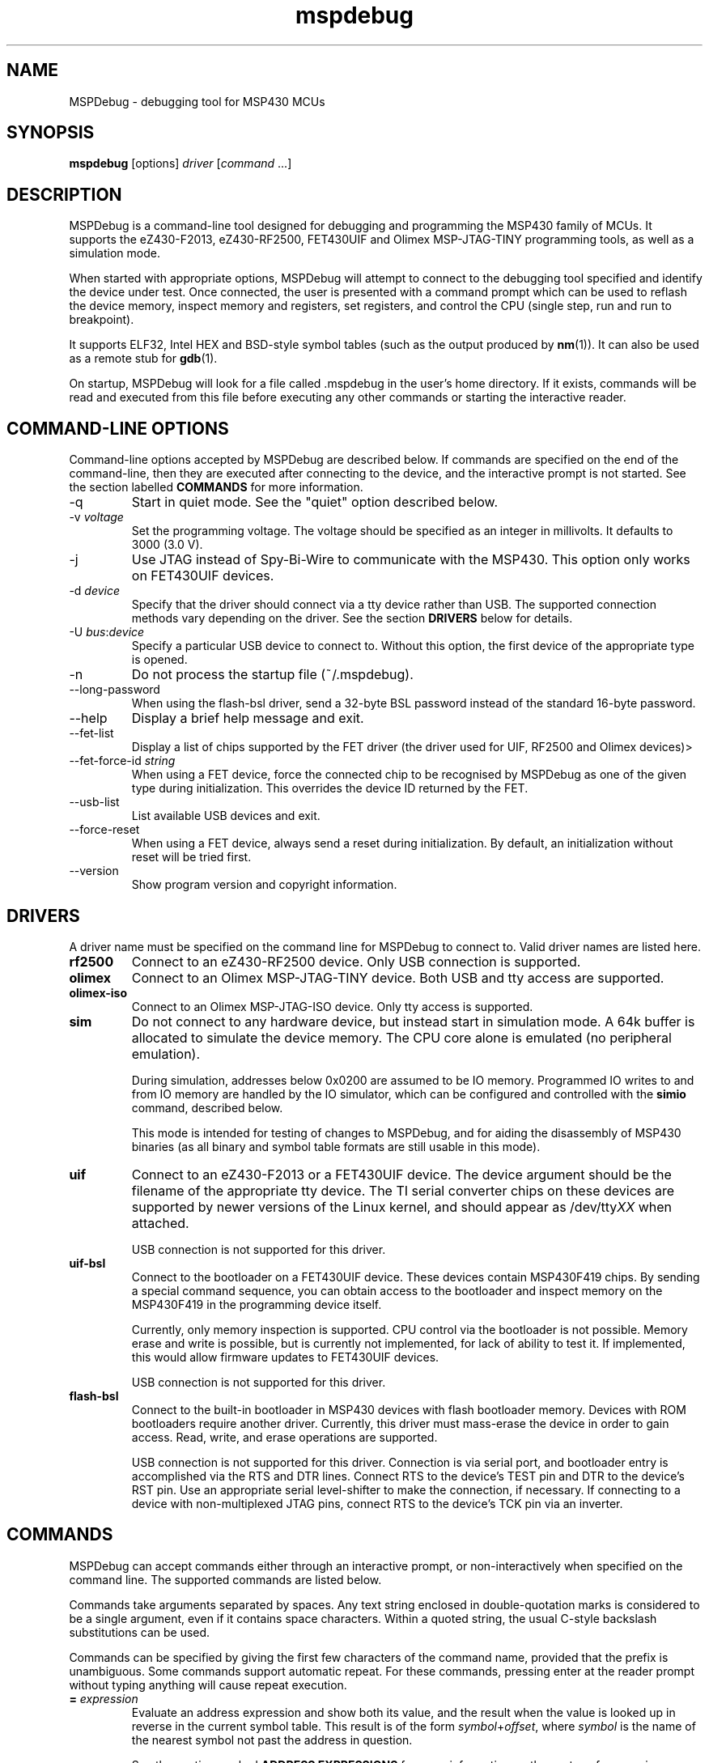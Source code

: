 .TH mspdebug 1 "7 Feb 2011" "Version 0.14"
.SH NAME
MSPDebug - debugging tool for MSP430 MCUs
.SH SYNOPSIS
\fBmspdebug\fR [options] \fIdriver\fR [\fIcommand\fR ...]
.SH DESCRIPTION
MSPDebug is a command-line tool designed for debugging and programming
the MSP430 family of MCUs. It supports the eZ430-F2013, eZ430-RF2500,
FET430UIF and Olimex MSP-JTAG-TINY programming tools, as well as a
simulation mode.

When started with appropriate options, MSPDebug will attempt to
connect to the debugging tool specified and identify the device under
test. Once connected, the user is presented with a command prompt
which can be used to reflash the device memory, inspect memory and
registers, set registers, and control the CPU (single step, run and
run to breakpoint).

It supports ELF32, Intel HEX and BSD-style symbol tables (such as the
output produced by \fBnm\fR(1)). It can also be used as a remote stub
for \fBgdb\fR(1).

On startup, MSPDebug will look for a file called .mspdebug in the user's
home directory. If it exists, commands will be read and executed from this
file before executing any other commands or starting the interactive
reader.
.SH COMMAND-LINE OPTIONS
Command-line options accepted by MSPDebug are described below. If
commands are specified on the end of the command-line, then they are
executed after connecting to the device, and the interactive prompt is
not started. See the section labelled \fBCOMMANDS\fR for more
information.
.IP "\-q"
Start in quiet mode. See the "quiet" option described below.
.IP "\-v \fIvoltage\fR"
Set the programming voltage. The voltage should be specified as an integer
in millivolts. It defaults to 3000 (3.0 V).
.IP "\-j"
Use JTAG instead of Spy-Bi-Wire to communicate with the MSP430. This
option only works on FET430UIF devices.
.IP "\-d \fIdevice\fR"
Specify that the driver should connect via a tty device rather than USB.
The supported connection methods vary depending on the driver. See the
section \fBDRIVERS\fR below for details.
.IP "\-U \fIbus\fR:\fIdevice\fR"
Specify a particular USB device to connect to. Without this option,
the first device of the appropriate type is opened.
.IP "\-n"
Do not process the startup file (~/.mspdebug).
.IP "\--long-password"
When using the flash-bsl driver, send a 32-byte BSL password instead
of the standard 16-byte password.
.IP "\-\-help"
Display a brief help message and exit.
.IP "\-\-fet\-list"
Display a list of chips supported by the FET driver (the driver used
for UIF, RF2500 and Olimex devices)>
.IP "\-\-fet\-force\-id \fIstring\fR"
When using a FET device, force the connected chip to be recognised by
MSPDebug as one of the given type during initialization. This overrides
the device ID returned by the FET.
.IP "\-\-usb\-list"
List available USB devices and exit.
.IP "\-\-force-reset"
When using a FET device, always send a reset during initialization. By
default, an initialization without reset will be tried first.
.IP "\-\-version"
Show program version and copyright information.
.SH DRIVERS
A driver name must be specified on the command line for MSPDebug to
connect to. Valid driver names are listed here.
.IP "\fBrf2500\fR"
Connect to an eZ430-RF2500 device. Only USB connection is supported.
.IP "\fBolimex\fR"
Connect to an Olimex MSP-JTAG-TINY device. Both USB and tty access are
supported.
.IP "\fBolimex-iso\fR"
Connect to an Olimex MSP-JTAG-ISO device. Only tty access is supported.
.IP "\fBsim\fR"
Do not connect to any hardware device, but instead start in simulation
mode. A 64k buffer is allocated to simulate the device memory. The CPU
core alone is emulated (no peripheral emulation).

During simulation, addresses below 0x0200 are assumed to be IO memory.
Programmed IO writes to and from IO memory are handled by the IO
simulator, which can be configured and controlled with the \fBsimio\fR
command, described below.

This mode is intended for testing of changes to MSPDebug, and for
aiding the disassembly of MSP430 binaries (as all binary and symbol
table formats are still usable in this mode).
.IP "\fBuif\fR"
Connect to an eZ430-F2013 or a FET430UIF device. The device argument
should be the filename of the appropriate tty device. The TI serial
converter chips on these devices are supported by newer versions of the
Linux kernel, and should appear as /dev/tty\fIXX\fR when attached.

USB connection is not supported for this driver.
.IP "\fBuif-bsl\fR"
Connect to the bootloader on a FET430UIF device. These devices contain
MSP430F419 chips. By sending a special command sequence, you can obtain
access to the bootloader and inspect memory on the MSP430F419 in the
programming device itself.

Currently, only memory inspection is supported. CPU control via the
bootloader is not possible. Memory erase and write is possible, but is
currently not implemented, for lack of ability to test it. If implemented,
this would allow firmware updates to FET430UIF devices.

USB connection is not supported for this driver.
.IP "\fBflash-bsl\fR"
Connect to the built-in bootloader in MSP430 devices with flash bootloader
memory. Devices with ROM bootloaders require another driver. Currently,
this driver must mass-erase the device in order to gain access. Read,
write, and erase operations are supported.

USB connection is not supported for this driver. Connection is via serial
port, and bootloader entry is accomplished via the RTS and DTR lines.
Connect RTS to the device's TEST pin and DTR to the device's RST pin.
Use an appropriate serial level-shifter to make the connection, if necessary.
If connecting to a device with non-multiplexed JTAG pins, connect RTS to
the device's TCK pin via an inverter.
.SH COMMANDS
MSPDebug can accept commands either through an interactive prompt, or
non-interactively when specified on the command line. The supported
commands are listed below.

Commands take arguments separated by spaces. Any text string enclosed
in double-quotation marks is considered to be a single argument, even
if it contains space characters. Within a quoted string, the usual
C-style backslash substitutions can be used.

Commands can be specified by giving the first few characters of the
command name, provided that the prefix is unambiguous. Some commands
support automatic repeat. For these commands, pressing enter at the
reader prompt without typing anything will cause repeat execution.
.IP "\fB=\fR \fIexpression\fR"
Evaluate an address expression and show both its value, and the result
when the value is looked up in reverse in the current symbol
table. This result is of the form \fIsymbol\fR+\fIoffset\fR, where
\fIsymbol\fR is the name of the nearest symbol not past the address in
question.

See the section marked \fBADDRESS EXPRESSIONS\fR for more information on
the syntax of expressions.
.IP "\fBalias\fR"
Show a list of defined command aliases.
.IP "\fBalias\fR \fIname\fR"
Remove a previously defined command alias.
.IP "\fBalias\fR \fIname\fR \fIcommand\fR"
Define a command alias. The text \fIcommand\fR will be substituted for
\fIname\fR when looking up commands. The given command text may contain
a command plus arguments, if the entire text is wrapped in quotes when
defining the alias. To avoid alias substitution when interpreting
commands, prefix the command with \\ (a backslash character).
.IP "\fBbreak\fR"
Show a list of active breakpoints. Breakpoints can be added and removed
with the \fBsetbreak\fR and \fBdelbreak\fR commands. Each breakpoint is
numbered with an integer index starting at 0.
.IP "\fBcgraph\fR \fIaddress\fR \fIlength\fR [\fIaddress\fR]"
Construct the call graph of all functions contained or referenced in
the given range of memory. If a particular function is specified, then
details for that node of the graph are displayed. Otherwise, a summary
of all nodes is displayed.

Information from the symbol table is used for hinting at the possible
locations of function starts. Any symbol which does not contain a "."
is considered a possible function start.

Callers and callee names are shown prefixed by a "*" where the
transition is a tail-call type transition.
.IP "\fBdelbreak\fR [\fIindex\fR]"
Delete one or all breakpoints. If an index is given, the selected breakpoint
is deleted. Otherwise, all breakpoints are cleared.
.IP "\fBdis\fR \fIaddress\fR [\fIlength\fR]"
Dissassemble a section of memory. Both arguments may be address
expressions. If no length is specified, a section of the default
length (64 bytes) is disassembled and shown.

If symbols are available, then all addresses used as operands are
translated into \fIsymbol\fR+\fIoffset\fR form.

This command supports repeat execution. If repeated, it continues to
disassemble another block of memory following that last printed.
.IP "\fBerase\fR [\fBall\fR|\fBsegment\fR] [\fIaddress\fR]"
Erase the device under test. With no arguments, all code memory is erased
(but not information or boot memory). With the argument "all", a mass
erase is performed (the results may depend on the state of the LOCKA
bit in the flash memory controller).

Specify "segment" and a memory address to erase an individual flash
segment.
.IP "\fBexit\fR"
Exit from MSPDebug.
.IP "\fBgdb\fR [\fIport\fR]"
Start a GDB remote stub, optionally specifying a TCP port to listen on.
If no port is given, the default port is 2000.

MSPDebug will wait for a connection on this port, and then act as a
GDB remote stub until GDB disconnects.

GDB's "monitor" command can be used to issue MSPDebug commands via the
GDB interface. Supplied commands are executed non-interactively, and
the output is sent back to be displayed in GDB.
.IP "\fBhelp\fR [\fIcommand\fR]"
Show a brief listing of available commands. If an argument is
specified, show the syntax for the given command. The help text shown
when no argument is given is also shown when MSPDebug starts up.
.IP "\fBhexout\fR \fIaddress\fR \fIlength\fR \fIfilename\fR"
Read the specified section of the device memory and save it to an
Intel HEX file. The address and length arguments may both be address
expressions.

If the specified file already exists, then it will be overwritten. If
you need to dump memory from several disjoint memory regions, you can
do this by saving each section to a separate file. The resulting files
can then be concatenated together to form a single valid HEX file.
.IP "\fBisearch\fR \fIaddress\fR \fIlength\fR [\fIoptions\fR ...]"
Search over the given range for an instruction which matches the specified
search criteria. The search may be narrowed by specifying one or more of
the following terms:
.RS
.IP "\fBopcode\fR \fIopcode\fR"
Match the specified opcode. Byte/word specifiers are not recognised, as
they are specified with other options.
.IP "\fBbyte\fR"
Match only byte operations.
.IP "\fBword\fR"
Match only word operations.
.IP "\fBaword\fR"
Match only address-word (20-bit) operations.
.IP "\fBjump\fR"
Match only jump instructions (conditional and unconditional jumps, but
not instructions such as BR which load the program counter explicitly).
.IP "\fBsingle\fR"
Match only single-operand instructions.
.IP "\fBdouble\fR"
Match only double-operand instructions.
.IP "\fBnoarg\fR"
Match only instructions with no arguments.
.IP "\fBsrc\fR \fIaddress\fR"
Match instructions with the specified value in the source operand. The value
may be given as an address expression. Specifying this option implies matching
of only double-operand instructions.
.IP "\fBdst\fR \fIaddress\fR"
Match instructions with the specified value in the destination
operand. This option implies that no-argument instructions are not
matched.
.IP "\fBsrcreg\fR \fIregister\fR"
Match instructions using the specified register in the source operand. This
option implies matching of only double-operand instructions.
.IP "\fBdstreg\fR \fIregister\fR"
Match instructions using the specified register in the destination operand.
This option implies that no-argument instructions are not matched.
.IP "\fBsrcmode\fR \fImode\fR"
Match instructions using the specified mode in the source operand. See
below for a list of modes recognised. This option implies matching of
only double-operand instructions.
.IP "\fBdstmode\fR \fImode\fR"
Match instructions using the specified mode in the destination operand. See
below for a list of modes. This option implies that no-argument instructions
are not matched.
.RE
.IP
For single-operand instructions, the operand is considered to be the
destination operand.

The seven addressing modes used by the MSP430 are represented by single
characters, and are listed here:
.RS
.IP "\fBR\fR"
Register mode.
.IP "\fBI\fR"
Indexed mode.
.IP "\fBS\fR"
Symbolic mode.
.IP "\fB&\fR"
Absolute mode.
.IP "\fB@\fR"
Register-indirect mode.
.IP "\fB+\fR"
Register-indirect mode with auto-increment.
.IP "\fB#\fR"
Immediate mode.
.RE
.IP "\fBload\fR \fIfilename\fR"
Program the device under test using the binary file supplied. This
command is like \fBprog\fR, but it does not load symbols or erase
the device before programming.

The CPU is reset and halted before and after programming.
.IP "\fBlocka\fR [\fBset\fR|\fBclear\fR]"
Show or change the status of the LOCKA bit in the chip's memory
controller. The LOCKA bit is set on POR and acts as a write-protect bit
for info segment A. This segment contains factory-configured calibration
data, and under normal circumstances, should not be changed.

If the LOCKA bit is cleared, erasing the info A segment is possible.

The LOCKA bit also affects the behaviour of the "erase all" command. If
LOCKA is set (the default), only main memory is erased. If LOCKA is
cleared, main and information memory are both erased.
.IP "\fBmd\fR \fIaddress\fR [\fIlength\fR]"
Read the specified section of device memory and display it as a
canonical\-style hexdump. Both arguments may be address expressions. If
no length is specified, a section of the default length (64 bytes) is
shown.

The output is split into three columns. The first column shows the
starting address for the line. The second column lists the hexadecimal
values of the bytes. The final column shows the ASCII characters
corresponding to printable bytes, and . for non-printing characters.

This command supports repeat execution. If repeated, it continues to
print another block of memory following that last printed.
.IP "\fBmw\fR \fIaddress\fR \fIbytes\fR ..."
Write a sequence of bytes at the given memory address. The address given
may be an address expression. Bytes values are two-digit hexadecimal
numbers separated by spaces.

Unless used in the simulation mode, this command can only be used for
programming flash memory.
.IP "\fBopt\fR [\fIname\fR] [\fIvalue\fR]"
Query, set or list option variables. MSPDebug's behaviour can be configured
using option variables, described below in the section \fBOPTIONS\fR.

Option variables may be of three types: boolean, numeric or text. Numeric
values may be specified as address expressions.

With no arguments, this command displays all available option variables.
With just an option name as its argument, it displays the current value
of that option.
.IP "\fBprog\fR \fIfilename\fR"
Erase and reprogram the device under test using the binary file
supplied. The file format will be auto-detected and may be any of
the supported file formats.

In the case of a file containing symbols, symbols will be automatically
loaded from the file into the symbol table (discarding any existing
symbols), if they are present.

The CPU is reset and halted before and after programming.
.IP "\fBread\fR \fIfilename\fR"
Read commands from the given file, line by line and process each one.
Any lines whose first non-space character is \fB#\fR are ignored. If
an error occurs while processing a command, the rest of the file is not
processed.
.IP "\fBregs\fR"
Show the current value of all CPU registers in the device under test.
.IP "\fBreset\fR"
Reset (and halt) the CPU of the device under test.
.IP "\fBrun\fR"
Start running the CPU. The interactive command prompt is blocked when
the CPU is started and the prompt will not appear again until the CPU
halts. The CPU will halt if it encounters a breakpoint, or if Ctrl\-C
is pressed by the user.

After the CPU halts, the current register values are shown as well as
a disassembly of the first few instructions at the address selected
by the program counter.
.IP "\fBset\fR \fIregister\fR \fIvalue\fR"
Alter the value of a register. Registers are specified as numbers from
0 through 15. Any leading non-numeric characters are ignored (so a
register may be specified as, for example, "R12"). The value argument
is an address expression.
.IP "\fBsetbreak\fR \fIaddress\fR [\fIindex\fR]"
Add a new breakpoint. The breakpoint location is an address expression. An
optional index may be specified, indicating that this new breakpoint should
overwrite an existing slot. If no index is specified, then the breakpoint
will be stored in the next unused slot.
.IP "\fBstep\fR [\fIcount\fR]"
Step the CPU through one or more instructions. After stepping, the new
register values are displayed, as well as a disassembly of the
instructions at the address selected by the program counter.

An optional count can be specified to step multiple times. If no
argument is given, the CPU steps once. This command supports repeat
execution.
.IP "\fBsimio add\fR \fIclass\fR \fIname\fR [\fIargs ...\fR]"
Add a new peripheral to the IO simulator. The \fIclass\fR parameter may be
any of the peripheral types named in the output of the \fBsimio classes\fR
command. The \fIname\fR parameter is a unique name assigned by the user to
this peripheral instance, and is used with other commands to refer to this
instance of the peripheral.

Some peripheral classes take arguments upon creation. These are documented
in the output to the \fBsimio help\fR command.
.IP "\fBsimio classes\fR"
List the names of the different types of peripherals which may be added to
the simulator. You can use the \fBsimio help\fR command to obtain more
information about each peripheral type.
.IP "\fBsimio config\fR \fIname\fR \fIparam\fR [\fIargs ...\fR]"
Configure or perform some action on a peripheral instance. The \fIparam\fR
argument is specific to the peripheral type. A list of valid configuration
commands can be obtained by using the \fBsimio help\fR command.
.IP "\fBsimio del\fR \fIname\fR"
Remove a previously added peripheral instance. The \fIname\fR argument
should be the name of the peripheral that was assigned with the
\fBsimio add\fR command.
.IP "\fBsimio devices\fR"
List all peripheral instances currently attached to the simulator, along
with their types and interrupt status. You can obtain more detailed
information for each instance with the \fBsimio info\fR command.
.IP "\fBsimio help\fR \fIclass\fR"
Obtain more information about a peripheral class. The documentation
given will list constructor arguments and configuration parameters for
the device type.
.IP "\fBsimio info\fR \fIname\fR"
Display detailed status information for a particular peripheral. The type
of information displayed is specific to each type of peripheral.
.IP "\fBsym clear\fR"
Clear the symbol table, deleting all symbols.
.IP "\fBsym set\fR \fIname\fR \fIvalue\fR"
Set or alter the value of a symbol. The value given may be an address
expression.
.IP "\fBsym del\fR \fIname\fR"
Delete the given symbol from the symbol table.
.IP "\fBsym import\fR \fIfilename\fR"
Load symbols from the specified file and add them to the symbol table.
The file format will be auto-detected and may be either ELF32 or a
BSD-style symbol listing (like the output from \fBnm\fR(1)).

Symbols can be combined from many sources, as the syms command adds
to the existing symbol table without discarding existing symbols.
.IP "\fBsym import+\fR \fIfilename\fR"
This command is similar to \fBsym import\fR, except that the symbol table
is not cleared first. By using this command, symbols from multiple
sources can be combined.
.IP "\fBsym export\fR \fIfilename\fR"
Save all symbols currently defined to the given file. The symbols are
saved as a BSD-style symbol table. Note that symbol types are not stored
by MSPDebug, and all symbols are saved as type \fBt\fR.
.IP "\fBsym find\fR [\fIregex\fR]"
Search for symbols. If a regular expression is given, then all symbols
matching the expression are printed. If no expression is specified, then
the entire symbol table is listed.
.IP "\fBsym rename\fR \fIregex\fR \fIstring\fR"
Rename symbols by searching for those matching the given regular
expression and substituting the given string for the matched portion. The
symbols renamed are displayed, as well as a total count of all symbols
renamed.
.SH BINARY FORMATS
The following binary/symbol formats are supported by MSPDebug:

.RS
ELF32
.br
COFF
.br
Intel HEX (program only)
.br
BSD symbol table (symbols only)
.br
TI Text (program only)
.br
SREC (program only)
.RE
.SH IO SIMULATOR
The IO simulator subsystem consists of a database of device classes, and a
list of instances of those classes. Each device class has a different
set of constructor arguments, configuration parameters and information which
may be displayed. This section describes the operation of the available
device classes in detail.

In the list below, each device class is listed, followed by its constructor
arguments.
.IP "\fBgpio\fR"
Digital IO port simulator. This device simulates any of the digital ports
with or without interrupt capability. It has the following configuration
parameters:
.RS
.IP "\fBbase\fR \fIaddress\fR"
Set the base address for this port. Note that for ports without interrupt
capability, the resistor enable port has a special address which is
computable from the base address.
.IP "\fBirq\fR \fIvector\fR"
Enable interrupt functionality for this port by specifying an interrupt
vector number.
.IP "\fBnoirq\fR"
Disable interrupt functionality for this port.
.IP "\fBverbose\fR"
Print a state change message every time the port output changes.
.IP "\fBquiet\fR"
Don't print anything when the port state changes (the default).
.IP "\fBset\fR \fIpin\fR \fIvalue\fR"
Set the input pin state for the given pin on this port. The \fIpin\fR
parameter should be an index between 0 and 7. The \fIvalue\fR should be
either zero (for a low state) or non-zero (for a high state).
.RE
.IP "\fBhwmult\fR"
This peripheral simulates the hardware multiplier. It has no constructor or
configuration parameters, and does not provide any extended information.
.IP "\fBtimer\fR [\fIsize\fR]"
This peripheral simulators Timer_A modules, and can be used to simulate
Timer_B modules, provided that the extended features aren't required.

The constructor takes a size argument specifying the number of capture/compare
registers in this peripheral instance. The number of such registers may not
be less than 2, or greater than 7.

The IO addresses and IRQs used are configurable. The default IO addresses used
are those specified for Timer_A in the MSP430 hardware documentation.
.RS
.IP "\fBbase\fR \fIaddress\fR"
Alter the base IO address. By default, this is 0x0160. By setting this to 0x0180,
a Timer_B module may be simulated.
.IP "\fBirq0\fR \fInumber\fR"
Set the TACCR0 interrupt vector number. By default, this is interrupt vector 9.
This interrupt is self-clearing, and higher priority than the TACCR1/TAIFG
vector.
.IP "\fBirq1\fR \fInumber\fR"
Set the TACCR1/TAIFG interrupt vector. By default, this is interrupt vector 8.
.IP "\fBiv\fR \fIaddress\fR"
Alter the address of the interrupt vector register. By default, this is 0x012E.
By setting this to 0x011E, a Timer_B module may be simulated.
.IP "\fBset\fR \fIchannel\fR \fIvalue\fR"
When Timer_A is used in capture mode, the CCI bit in each capture register reflects
the state of the corresponding input pin, and can't be altered in software. This
configuration command can be used to simulate changes in input pin state, and will
trigger the corresponding interrupts if the peripheral is so configured.
.RE
.IP "\fBtracer\fR [\fIhistory-size\fR]"
The tracer peripheral is a debugging device. It can be used to investigate
and record the IO activity of a running program, to benchmark execution time,
and to simulate interrupts.

The information displayed by the tracer gives a running count of clock cycles
from each of the system clocks, and an instruction count. A list of the \fIN\fR
most recent IO events is also displayed (this is configurable via the \fIhistory-size\fR
argument of the constructor). Each IO event is timestamped by the number of
MCLK cycles that have elapsed since the last reset of the device's counter.

The IO events that it records consist of programmed IO reads and writes,
interrupt acceptance, and system resets. As well as keeping the IO events in a
rotating buffer, the tracer can be configured to display the events as they
occur.

Note that since clock cycles don't advance while the CPU isn't running, this
peripheral can be used to calculate execution times for blocks of code. This
can be achieved by setting a breakpoint at the end of the code block, setting the
program counter to the start of the code block, clearing the tracer and running
the code. After the breakpoint is reached, the information displayed by the
tracer will contain a count of MCLK cycles elapsed during the last run.

The configuration parameters for this device class are:
.RS
.IP "\fBverbose\fR"
Start displaying IO events as they occur, as well as recording them in the
rotating buffer.
.IP "\fBquiet\fR"
Stop displaying IO events as they occur, and just record them in the buffer.
.IP "\fBtrigger\fR \fIirq\fR"
Signal an interrupt request to the CPU. This request will remain raised until
accepted by the CPU or cleared by the user.
.IP "\fBuntrigger\fR"
Clear a signalled interrupt request.
.IP "\fBclear\fR"
Reset the clock cycle and instruction counts to 0, and clear the IO event
history.
.RE
.IP "\fBwdt\fR"
This peripheral simulates the Watchdog Timer+, which can be used in software
either as a watchdog or as an interval timer. It has no constructor arguments.

The simulated state of the NMI/RST# pin can be controlled through a configuration
parameter. Note that if this pin state is held low with the pin mode selected
as a reset (the default), the CPU will not run.

The extended information for this peripheral shows all register states, including
the hidden counter register. Configuration parameters are:
.RS
.IP "\fBnmi\fR \fIstate\fR"
Set the NMI/RST# pin state. The argument should be zero to indicate a low state
or non-zero for a high state.
.IP "\fBirq\fR \fIirq\fR"
Select the interrupt vector for interval timer mode. The default is to use
interrupt vector 10.
.SH ADDRESS EXPRESSIONS
Any command which accepts a memory address, length or register value
as an argument may be given an address expression. An address
expression consists of an algebraic combination of values.

An address value may be either a symbol name, a hex value preceeded
with the specifier "0x", a decimal value preceeded with the specifier
"0d", or a number in the default input radix (without a specifier). See
the option \fBiradix\fR for more information.

The operators recognised are the usual algebraic operators: \fB+\fR, \fB-\fR,
\fB*\fR, \fB/\fR, \fB%\fR, \fB(\fR and \fB)\fR. Operator precedence is the
same as in C-like languages, and the \fB-\fR operator may be used as a
unary negation operator.

The following are all valid examples of address expressions:

.B 2+2
.br
.B table_start + (elem_size + elem_pad)*4
.br
.B main+0x3f
.br
.B __bss_end-__bss_start
.SH SEE ALSO
\fBnm\fR(1), \fBgdb\fR(1), \fBobjcopy\fR(1)
.SH OPTIONS
MSPDebug's behaviour can be configured via the following variables:
.IP "\fBcolor\fR (boolean)"
If true, MSPDebug will colorize debugging output.
.IP "\fBfet_block_size\fR (numeric)"
Change the size of the buffer used to transfer memory to and from the
FET. Increasing the value from the default of 64 will improve transfer
speed, but may cause problems with some chips.
.IP "\fBgdb_loop\fR (boolean)"
Automatically restart the GDB server after disconnection. If this
option is set, then the GDB server keeps running until an error occurs,
or the user interrupts with Ctrl+C.
.IP "\fBiradix\fR (numeric)"
Default input radix for address expressions. For address values with
no radix specifier, this value gives the input radix, which is
10 (decimal) by default.
.IP "\fBquiet\fR (boolean)"
If set, MSPDebug will supress most of its debug-related output. This option
defaults to false, but can be set true on start-up using the \fB-q\fR
command-line option.
.SH BUGS
If you find any bugs, you should report them to the author at
dlbeer@gmail.com. It would help if you could include a transcript
of an MSPDebug session illustrating the program, as well as any
relevant binaries or other files. Below, known bugs in the current
version of MSPDebug are described.

When using the GDB remote stub in simulation and an IO read request
occurs, any request to interrupt from GDB will not be acknowledged
until the IO request is either completed or aborted.
.SH COPYRIGHT
Copyright (C) 2009-2011 Daniel Beer <dlbeer@gmail.com>

MSPDebug is free software, distributed under the terms of the GNU
General Public license (version 2 or later). See the file COPYING
included with the source code for more details.

